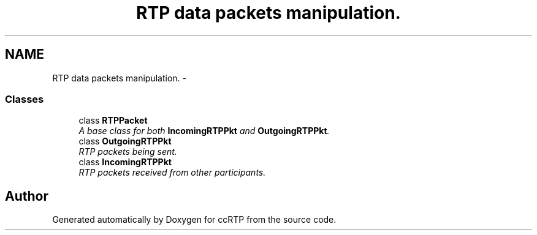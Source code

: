 .TH "RTP data packets manipulation." 3 "21 Sep 2010" "ccRTP" \" -*- nroff -*-
.ad l
.nh
.SH NAME
RTP data packets manipulation. \- 
.SS "Classes"

.in +1c
.ti -1c
.RI "class \fBRTPPacket\fP"
.br
.RI "\fIA base class for both \fBIncomingRTPPkt\fP and \fBOutgoingRTPPkt\fP. \fP"
.ti -1c
.RI "class \fBOutgoingRTPPkt\fP"
.br
.RI "\fIRTP packets being sent. \fP"
.ti -1c
.RI "class \fBIncomingRTPPkt\fP"
.br
.RI "\fIRTP packets received from other participants. \fP"
.in -1c
.SH "Author"
.PP 
Generated automatically by Doxygen for ccRTP from the source code.
